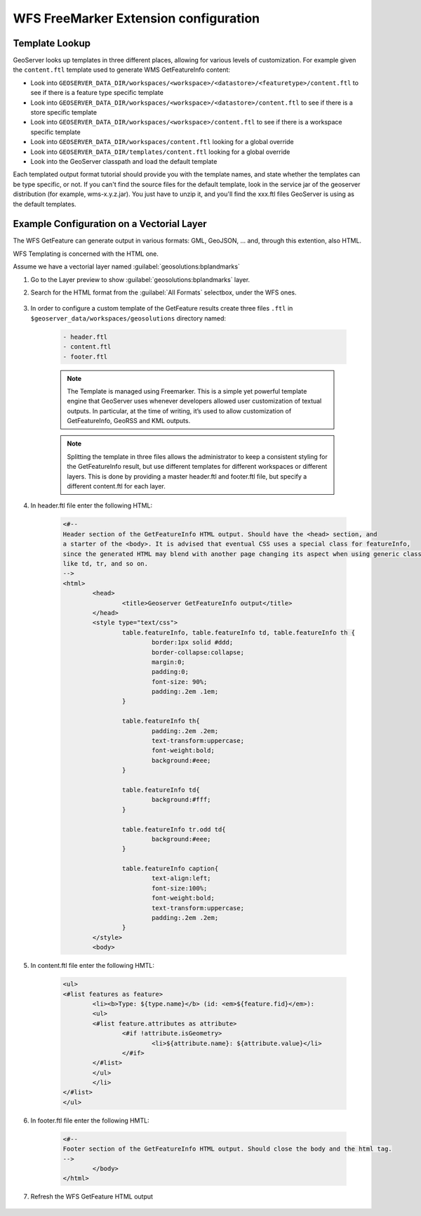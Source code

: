 .. _community_wfsfreemarker_config:

WFS FreeMarker Extension configuration
======================================

Template Lookup
```````````````

GeoServer looks up templates in three different places, allowing for various levels of customization. For example given the ``content.ftl`` template used to generate WMS GetFeatureInfo content:

* Look into ``GEOSERVER_DATA_DIR/workspaces/<workspace>/<datastore>/<featuretype>/content.ftl`` to see if there is a feature type specific template
* Look into ``GEOSERVER_DATA_DIR/workspaces/<workspace>/<datastore>/content.ftl`` to see if there is a store specific template
* Look into ``GEOSERVER_DATA_DIR/workspaces/<workspace>/content.ftl`` to see if there is a workspace specific template
* Look into ``GEOSERVER_DATA_DIR/workspaces/content.ftl`` looking for a global override
* Look into ``GEOSERVER_DATA_DIR/templates/content.ftl`` looking for a global override
* Look into the GeoServer classpath and load the default template

Each templated output format tutorial should provide you with the template names, and state whether the templates can be type specific, or not.  If you can't find the source files for the default template, look in the service jar of the geoserver distribution (for example, wms-x.y.z.jar). You just have to unzip it, and you'll find the xxx.ftl files GeoServer is using as the default templates.

Example Configuration on a Vectorial Layer
``````````````````````````````````````````

The WFS GetFeature can generate output in various formats: GML, GeoJSON, ... and, through this extention, also HTML.

WFS Templating is concerned with the HTML one.

Assume we have a vectorial layer named :guilabel:`geosolutions:bplandmarks`

#. Go to the Layer preview to show :guilabel:`geosolutions:bplandmarks` layer.

#. Search for the HTML format from the :guilabel:`All Formats` selectbox, under the WFS ones.

    .. figure:: images/info1.png

#. In order to configure a custom template of the GetFeature results create three files ``.ftl`` in ``$geoserver_data/workspaces/geosolutions`` directory named:

    .. code::
  
       - header.ftl
       - content.ftl
       - footer.ftl
  
    .. note::
  
       The Template is managed using Freemarker. This is a simple yet powerful template engine that GeoServer uses whenever developers allowed user customization of textual outputs. In particular, at the time of writing, it’s used to allow customization of GetFeatureInfo, GeoRSS and KML outputs.
  
    .. note::
  
       Splitting the template in three files allows the administrator to keep a consistent styling for the GetFeatureInfo result, but use different templates for different workspaces or different layers. This is done by providing a master header.ftl and footer.ftl file, but specify a different content.ftl for each layer.
  
#. In header.ftl file enter the following HTML:

    .. code::
  
       <#--
       Header section of the GetFeatureInfo HTML output. Should have the <head> section, and
       a starter of the <body>. It is advised that eventual CSS uses a special class for featureInfo,
       since the generated HTML may blend with another page changing its aspect when using generic classes
       like td, tr, and so on.
       -->
       <html>
               <head>
                       <title>Geoserver GetFeatureInfo output</title>
               </head>
               <style type="text/css">
                       table.featureInfo, table.featureInfo td, table.featureInfo th {
                               border:1px solid #ddd;
                               border-collapse:collapse;
                               margin:0;
                               padding:0;
                               font-size: 90%;
                               padding:.2em .1em;
                       }
       
                       table.featureInfo th{
                               padding:.2em .2em;
                               text-transform:uppercase;
                               font-weight:bold;
                               background:#eee;
                       }
       
                       table.featureInfo td{
                               background:#fff;
                       }
       
                       table.featureInfo tr.odd td{
                               background:#eee;
                       }
       
                       table.featureInfo caption{
                               text-align:left;
                               font-size:100%;
                               font-weight:bold;
                               text-transform:uppercase;
                               padding:.2em .2em;
                       }
               </style>
               <body>

#. In content.ftl file enter the following HMTL:

    .. code::
  
       <ul>
       <#list features as feature>
               <li><b>Type: ${type.name}</b> (id: <em>${feature.fid}</em>):
               <ul>
               <#list feature.attributes as attribute>
                       <#if !attribute.isGeometry>
                               <li>${attribute.name}: ${attribute.value}</li>
                       </#if>
               </#list>
               </ul>
               </li>
       </#list>
       </ul>

#. In footer.ftl file enter the following HMTL:

    .. code::
  
       <#--
       Footer section of the GetFeatureInfo HTML output. Should close the body and the html tag.
       -->
               </body>
       </html>

#. Refresh the WFS GetFeature HTML output

    .. figure:: images/info2.png